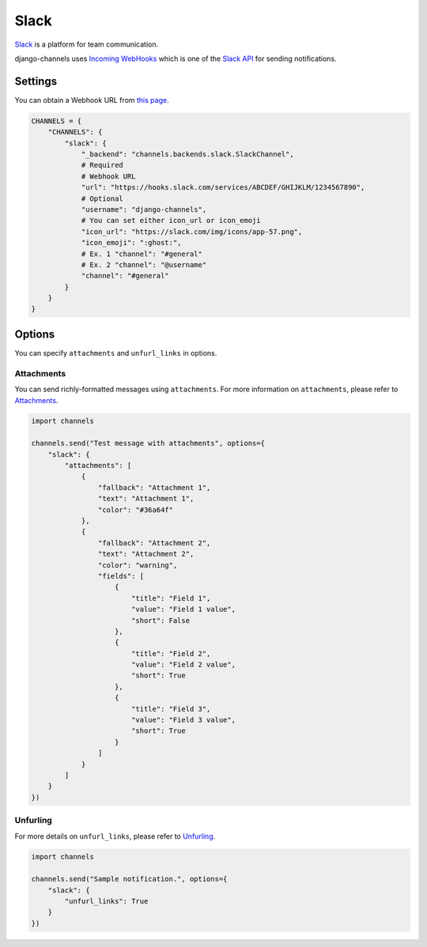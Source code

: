 Slack
=====
`Slack`_ is a platform for team communication.

django-channels uses `Incoming WebHooks`_ which is one of the `Slack API`_ for sending notifications.

Settings
--------
You can obtain a Webhook URL from `this page`_.

.. code-block:: python

   CHANNELS = {
       "CHANNELS": {
           "slack": {
               "_backend": "channels.backends.slack.SlackChannel",
               # Required
               # Webhook URL
               "url": "https://hooks.slack.com/services/ABCDEF/GHIJKLM/1234567890",
               # Optional
               "username": "django-channels",
               # You can set either icon_url or icon_emoji
               "icon_url": "https://slack.com/img/icons/app-57.png",
               "icon_emoji": ":ghost:",
               # Ex. 1 "channel": "#general"
               # Ex. 2 "channel": "@username"
               "channel": "#general"
           }
       }
   }

Options
-------
You can specify ``attachments`` and ``unfurl_links`` in options.

Attachments
^^^^^^^^^^^
You can send richly-formatted messages using ``attachments``.
For more information on ``attachments``, please refer to `Attachments`_.

.. image:: slack_attachments_example.png
.. code-block:: python

   import channels

   channels.send("Test message with attachments", options={
       "slack": {
           "attachments": [
               {
                   "fallback": "Attachment 1",
                   "text": "Attachment 1",
                   "color": "#36a64f"
               },
               {
                   "fallback": "Attachment 2",
                   "text": "Attachment 2",
                   "color": "warning",
                   "fields": [
                       {
                           "title": "Field 1",
                           "value": "Field 1 value",
                           "short": False
                       },
                       {
                           "title": "Field 2",
                           "value": "Field 2 value",
                           "short": True
                       },
                       {
                           "title": "Field 3",
                           "value": "Field 3 value",
                           "short": True
                       }
                   ]
               }
           ]
       }
   })

Unfurling
^^^^^^^^^
For more details on ``unfurl_links``, please refer to `Unfurling`_.

.. code-block:: python

   import channels

   channels.send("Sample notification.", options={
       "slack": {
           "unfurl_links": True
       }
   })

.. _Slack: https://slack.com/
.. _Incoming WebHooks: https://api.slack.com/incoming-webhooks
.. _Slack API: https://api.slack.com/
.. _this page: https://my.slack.com/services/new/incoming-webhook
.. _Attachments: https://api.slack.com/docs/attachments
.. _Unfurling: https://api.slack.com/docs/unfurling
